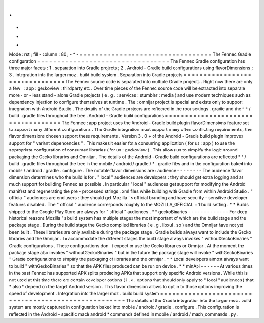 .
.
-
*
-
Mode
:
rst
;
fill
-
column
:
80
;
-
*
-
=
=
=
=
=
=
=
=
=
=
=
=
=
=
=
=
=
=
=
=
=
=
=
=
=
=
=
=
=
=
=
=
=
The
Fennec
Gradle
configuration
=
=
=
=
=
=
=
=
=
=
=
=
=
=
=
=
=
=
=
=
=
=
=
=
=
=
=
=
=
=
=
=
=
The
Fennec
Gradle
configuration
has
three
major
facets
:
1
.
separation
into
Gradle
projects
;
2
.
Android
-
Gradle
build
configurations
using
flavorDimensions
;
3
.
integration
into
the
larger
moz
.
build
build
system
.
Separation
into
Gradle
projects
=
=
=
=
=
=
=
=
=
=
=
=
=
=
=
=
=
=
=
=
=
=
=
=
=
=
=
=
=
=
=
The
Fennec
source
code
is
separated
into
multiple
Gradle
projects
.
Right
now
there
are
only
a
few
:
:
app
:
geckoview
:
thirdparty
etc
.
Over
time
pieces
of
the
Fennec
source
code
will
be
extracted
into
separate
more
-
or
-
less
stand
-
alone
Gradle
projects
(
e
.
g
.
:
services
:
stumbler
:
media
)
and
use
modern
techniques
such
as
dependency
injection
to
configure
themselves
at
runtime
.
The
:
omnijar
project
is
special
and
exists
only
to
support
integration
with
Android
Studio
.
The
details
of
the
Gradle
projects
are
reflected
in
the
root
settings
.
gradle
and
the
*
*
/
build
.
gradle
files
throughout
the
tree
.
Android
-
Gradle
build
configurations
=
=
=
=
=
=
=
=
=
=
=
=
=
=
=
=
=
=
=
=
=
=
=
=
=
=
=
=
=
=
=
=
=
=
=
The
Fennec
:
app
project
uses
the
Android
-
Gradle
build
plugin
flavorDimensions
feature
set
to
support
many
different
configurations
.
The
Gradle
integration
must
support
many
often
conflicting
requirements
;
the
flavor
dimensions
chosen
support
these
requirements
.
Version
3
.
0
+
of
the
Android
-
Gradle
build
plugin
improves
support
for
"
variant
dependencies
"
.
This
makes
it
easier
for
a
consuming
application
(
for
us
:
app
)
to
use
the
appropriate
configuration
of
consumed
libraries
(
for
us
:
geckoview
)
.
This
allows
us
to
simplify
the
logic
around
packaging
the
Gecko
libraries
and
Omnijar
.
The
details
of
the
Android
-
Gradle
build
configurations
are
reflected
*
*
/
build
.
gradle
files
throughout
the
tree
in
the
mobile
/
android
/
gradle
/
*
.
gradle
files
and
in
the
configuration
baked
into
mobile
/
android
/
gradle
.
configure
.
The
notable
flavor
dimensions
are
:
audience
-
-
-
-
-
-
-
-
The
audience
flavor
dimension
determines
who
the
build
is
for
.
"
local
"
audiences
are
developers
:
they
should
get
extra
logging
and
as
much
support
for
building
Fennec
as
possible
.
In
particular
"
local
"
audiences
get
support
for
modifying
the
Android
manifest
and
regenerating
the
pre
-
processed
strings
.
xml
files
while
building
with
Gradle
from
within
Android
Studio
.
"
official
"
audiences
are
end
users
:
they
should
get
Mozilla
'
s
official
branding
and
have
security
-
sensitive
developer
features
disabled
.
The
"
official
"
audience
corresponds
roughly
to
the
MOZILLA_OFFICIAL
=
1
build
setting
.
*
*
Builds
shipped
to
the
Google
Play
Store
are
always
for
"
official
"
audiences
.
*
*
geckoBinaries
-
-
-
-
-
-
-
-
-
-
-
-
-
For
deep
historical
reasons
Mozilla
'
s
build
system
has
multiple
stages
the
most
important
of
which
are
the
build
stage
and
the
package
stage
.
During
the
build
stage
the
Gecko
compiled
libraries
(
e
.
g
.
libxul
.
so
)
and
the
Omnijar
have
not
yet
been
built
.
These
libraries
are
only
available
during
the
package
stage
.
Gradle
builds
always
want
to
include
the
Gecko
libraries
and
the
Omnijar
.
To
accommodate
the
different
stages
the
build
stage
always
invokes
"
withoutGeckoBinaries
"
Gradle
configurations
.
These
configurations
don
'
t
expect
or
use
the
Gecko
libraries
or
Omnijar
.
At
the
moment
the
package
stage
also
invokes
"
withoutGeckoBinaries
"
but
in
the
future
the
package
stage
will
invoke
"
withGeckoBinaries
"
Gradle
configurations
to
simplify
the
packaging
of
libraries
and
the
omnijar
.
*
*
Local
developers
almost
always
want
to
build
"
withGeckoBinaries
"
so
that
the
APK
files
produced
can
be
run
on
device
.
*
*
minApi
-
-
-
-
-
-
At
various
times
in
the
past
Fennec
has
supported
APK
splits
producing
APKs
that
support
only
specific
Android
versions
.
While
this
is
not
used
at
this
time
there
are
certain
developer
options
(
i
.
e
.
options
that
should
only
apply
to
"
local
"
audiences
)
that
*
also
*
depend
on
the
target
Android
version
.
This
flavor
dimension
allows
to
opt
in
to
those
options
improving
the
speed
of
development
.
Integration
into
the
larger
moz
.
build
build
system
=
=
=
=
=
=
=
=
=
=
=
=
=
=
=
=
=
=
=
=
=
=
=
=
=
=
=
=
=
=
=
=
=
=
=
=
=
=
=
=
=
=
=
=
=
=
=
=
=
=
=
=
The
details
of
the
Gradle
integration
into
the
larger
moz
.
build
system
are
mostly
captured
in
configuration
baked
into
mobile
/
android
/
gradle
.
configure
.
This
configuration
is
reflected
in
the
Android
-
specific
mach
android
*
commands
defined
in
mobile
/
android
/
mach_commands
.
py
.

